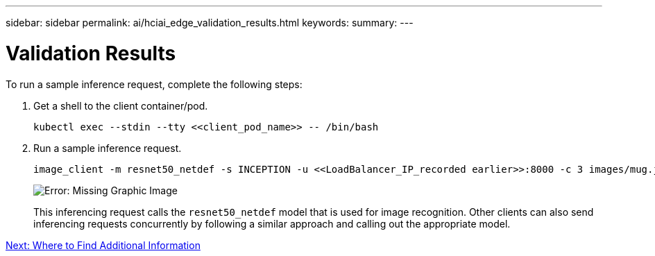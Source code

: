 ---
sidebar: sidebar
permalink: ai/hciai_edge_validation_results.html
keywords:
summary:
---

= Validation Results
:hardbreaks:
:nofooter:
:icons: font
:linkattrs:
:imagesdir: ./../media/

//
// This file was created with NDAC Version 2.0 (August 17, 2020)
//
// 2020-09-29 18:13:43.702834
//

[.lead]
To run a sample inference request, complete the following steps:

. Get a shell to the client container/pod.
+

....
kubectl exec --stdin --tty <<client_pod_name>> -- /bin/bash
....

. Run a sample inference request.
+

....
image_client -m resnet50_netdef -s INCEPTION -u <<LoadBalancer_IP_recorded earlier>>:8000 -c 3 images/mug.jpg
....
+

image:hciaiedge_image24.png[Error: Missing Graphic Image]
+

This inferencing request calls the `resnet50_netdef` model that is used for image recognition. Other clients can also send inferencing requests concurrently by following a similar approach and calling out the appropriate model.

link:ai/hcvdivds_where_to_find_additional_information.html[Next: Where to Find Additional Information]
